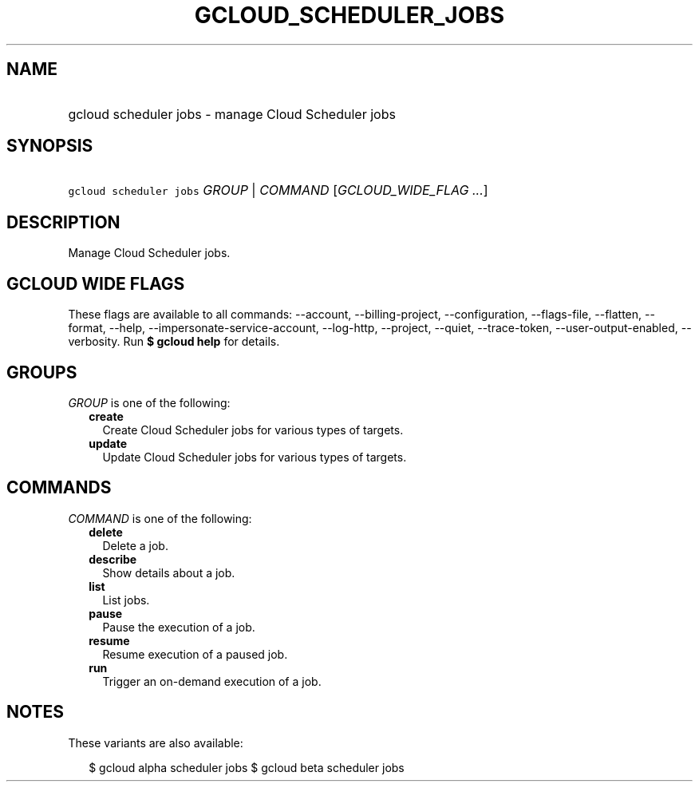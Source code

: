 
.TH "GCLOUD_SCHEDULER_JOBS" 1



.SH "NAME"
.HP
gcloud scheduler jobs \- manage Cloud Scheduler jobs



.SH "SYNOPSIS"
.HP
\f5gcloud scheduler jobs\fR \fIGROUP\fR | \fICOMMAND\fR [\fIGCLOUD_WIDE_FLAG\ ...\fR]



.SH "DESCRIPTION"

Manage Cloud Scheduler jobs.



.SH "GCLOUD WIDE FLAGS"

These flags are available to all commands: \-\-account, \-\-billing\-project,
\-\-configuration, \-\-flags\-file, \-\-flatten, \-\-format, \-\-help,
\-\-impersonate\-service\-account, \-\-log\-http, \-\-project, \-\-quiet,
\-\-trace\-token, \-\-user\-output\-enabled, \-\-verbosity. Run \fB$ gcloud
help\fR for details.



.SH "GROUPS"

\f5\fIGROUP\fR\fR is one of the following:

.RS 2m
.TP 2m
\fBcreate\fR
Create Cloud Scheduler jobs for various types of targets.

.TP 2m
\fBupdate\fR
Update Cloud Scheduler jobs for various types of targets.


.RE
.sp

.SH "COMMANDS"

\f5\fICOMMAND\fR\fR is one of the following:

.RS 2m
.TP 2m
\fBdelete\fR
Delete a job.

.TP 2m
\fBdescribe\fR
Show details about a job.

.TP 2m
\fBlist\fR
List jobs.

.TP 2m
\fBpause\fR
Pause the execution of a job.

.TP 2m
\fBresume\fR
Resume execution of a paused job.

.TP 2m
\fBrun\fR
Trigger an on\-demand execution of a job.


.RE
.sp

.SH "NOTES"

These variants are also available:

.RS 2m
$ gcloud alpha scheduler jobs
$ gcloud beta scheduler jobs
.RE

